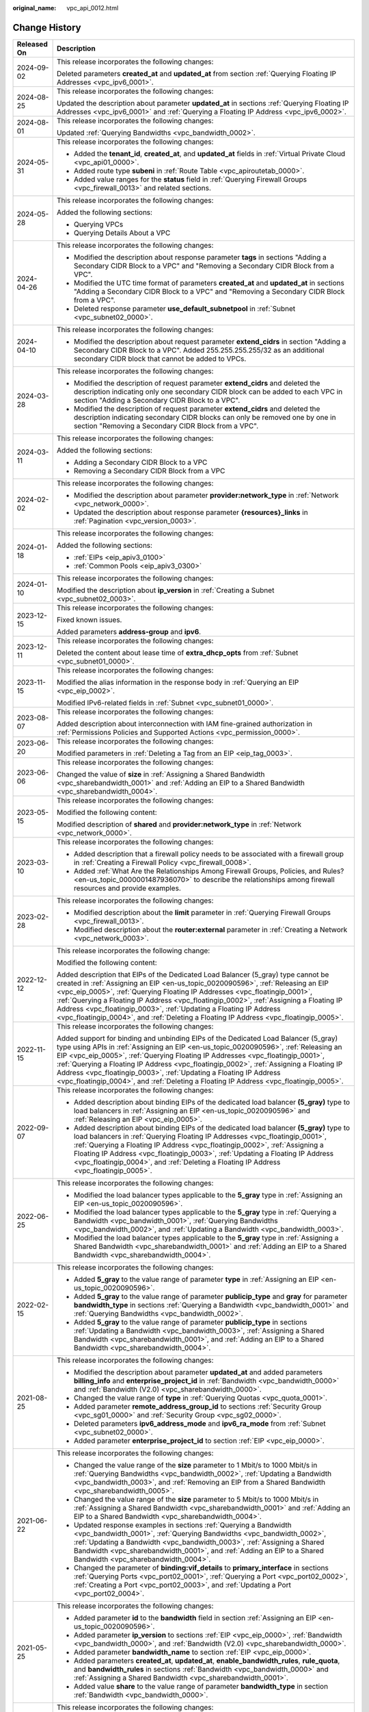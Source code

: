 :original_name: vpc_api_0012.html

.. _vpc_api_0012:

Change History
==============

+-----------------------------------+-------------------------------------------------------------------------------------------------------------------------------------------------------------------------------------------------------------------------------------------------------------------------------------------------------------------------------------------------------------------------------------------------------------------------------------------------------------------------------------------------------------------------+
| Released On                       | Description                                                                                                                                                                                                                                                                                                                                                                                                                                                                                                             |
+===================================+=========================================================================================================================================================================================================================================================================================================================================================================================================================================================================================================================+
| 2024-09-02                        | This release incorporates the following changes:                                                                                                                                                                                                                                                                                                                                                                                                                                                                        |
|                                   |                                                                                                                                                                                                                                                                                                                                                                                                                                                                                                                         |
|                                   | Deleted parameters **created_at** and **updated_at** from section :ref:`Querying Floating IP Addresses <vpc_ipv6_0001>`.                                                                                                                                                                                                                                                                                                                                                                                                |
+-----------------------------------+-------------------------------------------------------------------------------------------------------------------------------------------------------------------------------------------------------------------------------------------------------------------------------------------------------------------------------------------------------------------------------------------------------------------------------------------------------------------------------------------------------------------------+
| 2024-08-25                        | This release incorporates the following changes:                                                                                                                                                                                                                                                                                                                                                                                                                                                                        |
|                                   |                                                                                                                                                                                                                                                                                                                                                                                                                                                                                                                         |
|                                   | Updated the description about parameter **updated_at** in sections :ref:`Querying Floating IP Addresses <vpc_ipv6_0001>` and :ref:`Querying a Floating IP Address <vpc_ipv6_0002>`.                                                                                                                                                                                                                                                                                                                                     |
+-----------------------------------+-------------------------------------------------------------------------------------------------------------------------------------------------------------------------------------------------------------------------------------------------------------------------------------------------------------------------------------------------------------------------------------------------------------------------------------------------------------------------------------------------------------------------+
| 2024-08-01                        | This release incorporates the following changes:                                                                                                                                                                                                                                                                                                                                                                                                                                                                        |
|                                   |                                                                                                                                                                                                                                                                                                                                                                                                                                                                                                                         |
|                                   | Updated :ref:`Querying Bandwidths <vpc_bandwidth_0002>`.                                                                                                                                                                                                                                                                                                                                                                                                                                                                |
+-----------------------------------+-------------------------------------------------------------------------------------------------------------------------------------------------------------------------------------------------------------------------------------------------------------------------------------------------------------------------------------------------------------------------------------------------------------------------------------------------------------------------------------------------------------------------+
| 2024-05-31                        | This release incorporates the following changes:                                                                                                                                                                                                                                                                                                                                                                                                                                                                        |
|                                   |                                                                                                                                                                                                                                                                                                                                                                                                                                                                                                                         |
|                                   | -  Added the **tenant_id**, **created_at**, and **updated_at** fields in :ref:`Virtual Private Cloud <vpc_api01_0000>`.                                                                                                                                                                                                                                                                                                                                                                                                 |
|                                   | -  Added route type **subeni** in :ref:`Route Table <vpc_apiroutetab_0000>`.                                                                                                                                                                                                                                                                                                                                                                                                                                            |
|                                   | -  Added value ranges for the **status** field in :ref:`Querying Firewall Groups <vpc_firewall_0013>` and related sections.                                                                                                                                                                                                                                                                                                                                                                                             |
+-----------------------------------+-------------------------------------------------------------------------------------------------------------------------------------------------------------------------------------------------------------------------------------------------------------------------------------------------------------------------------------------------------------------------------------------------------------------------------------------------------------------------------------------------------------------------+
| 2024-05-28                        | This release incorporates the following changes:                                                                                                                                                                                                                                                                                                                                                                                                                                                                        |
|                                   |                                                                                                                                                                                                                                                                                                                                                                                                                                                                                                                         |
|                                   | Added the following sections:                                                                                                                                                                                                                                                                                                                                                                                                                                                                                           |
|                                   |                                                                                                                                                                                                                                                                                                                                                                                                                                                                                                                         |
|                                   | -  Querying VPCs                                                                                                                                                                                                                                                                                                                                                                                                                                                                                                        |
|                                   | -  Querying Details About a VPC                                                                                                                                                                                                                                                                                                                                                                                                                                                                                         |
+-----------------------------------+-------------------------------------------------------------------------------------------------------------------------------------------------------------------------------------------------------------------------------------------------------------------------------------------------------------------------------------------------------------------------------------------------------------------------------------------------------------------------------------------------------------------------+
| 2024-04-26                        | This release incorporates the following changes:                                                                                                                                                                                                                                                                                                                                                                                                                                                                        |
|                                   |                                                                                                                                                                                                                                                                                                                                                                                                                                                                                                                         |
|                                   | -  Modified the description about response parameter **tags** in sections "Adding a Secondary CIDR Block to a VPC" and "Removing a Secondary CIDR Block from a VPC".                                                                                                                                                                                                                                                                                                                                                    |
|                                   | -  Modified the UTC time format of parameters **created_at** and **updated_at** in sections "Adding a Secondary CIDR Block to a VPC" and "Removing a Secondary CIDR Block from a VPC".                                                                                                                                                                                                                                                                                                                                  |
|                                   | -  Deleted response parameter **use_default_subnetpool** in :ref:`Subnet <vpc_subnet02_0000>`.                                                                                                                                                                                                                                                                                                                                                                                                                          |
+-----------------------------------+-------------------------------------------------------------------------------------------------------------------------------------------------------------------------------------------------------------------------------------------------------------------------------------------------------------------------------------------------------------------------------------------------------------------------------------------------------------------------------------------------------------------------+
| 2024-04-10                        | This release incorporates the following changes:                                                                                                                                                                                                                                                                                                                                                                                                                                                                        |
|                                   |                                                                                                                                                                                                                                                                                                                                                                                                                                                                                                                         |
|                                   | -  Modified the description about request parameter **extend_cidrs** in section "Adding a Secondary CIDR Block to a VPC". Added 255.255.255.255/32 as an additional secondary CIDR block that cannot be added to VPCs.                                                                                                                                                                                                                                                                                                  |
+-----------------------------------+-------------------------------------------------------------------------------------------------------------------------------------------------------------------------------------------------------------------------------------------------------------------------------------------------------------------------------------------------------------------------------------------------------------------------------------------------------------------------------------------------------------------------+
| 2024-03-28                        | This release incorporates the following changes:                                                                                                                                                                                                                                                                                                                                                                                                                                                                        |
|                                   |                                                                                                                                                                                                                                                                                                                                                                                                                                                                                                                         |
|                                   | -  Modified the description of request parameter **extend_cidrs** and deleted the description indicating only one secondary CIDR block can be added to each VPC in section "Adding a Secondary CIDR Block to a VPC".                                                                                                                                                                                                                                                                                                    |
|                                   | -  Modified the description of request parameter **extend_cidrs** and deleted the description indicating secondary CIDR blocks can only be removed one by one in section "Removing a Secondary CIDR Block from a VPC".                                                                                                                                                                                                                                                                                                  |
+-----------------------------------+-------------------------------------------------------------------------------------------------------------------------------------------------------------------------------------------------------------------------------------------------------------------------------------------------------------------------------------------------------------------------------------------------------------------------------------------------------------------------------------------------------------------------+
| 2024-03-11                        | This release incorporates the following changes:                                                                                                                                                                                                                                                                                                                                                                                                                                                                        |
|                                   |                                                                                                                                                                                                                                                                                                                                                                                                                                                                                                                         |
|                                   | Added the following sections:                                                                                                                                                                                                                                                                                                                                                                                                                                                                                           |
|                                   |                                                                                                                                                                                                                                                                                                                                                                                                                                                                                                                         |
|                                   | -  Adding a Secondary CIDR Block to a VPC                                                                                                                                                                                                                                                                                                                                                                                                                                                                               |
|                                   | -  Removing a Secondary CIDR Block from a VPC                                                                                                                                                                                                                                                                                                                                                                                                                                                                           |
+-----------------------------------+-------------------------------------------------------------------------------------------------------------------------------------------------------------------------------------------------------------------------------------------------------------------------------------------------------------------------------------------------------------------------------------------------------------------------------------------------------------------------------------------------------------------------+
| 2024-02-02                        | This release incorporates the following changes:                                                                                                                                                                                                                                                                                                                                                                                                                                                                        |
|                                   |                                                                                                                                                                                                                                                                                                                                                                                                                                                                                                                         |
|                                   | -  Modified the description about parameter **provider:network_type** in :ref:`Network <vpc_network_0000>`.                                                                                                                                                                                                                                                                                                                                                                                                             |
|                                   | -  Updated the description about response parameter **{resources}_links** in :ref:`Pagination <vpc_version_0003>`.                                                                                                                                                                                                                                                                                                                                                                                                      |
+-----------------------------------+-------------------------------------------------------------------------------------------------------------------------------------------------------------------------------------------------------------------------------------------------------------------------------------------------------------------------------------------------------------------------------------------------------------------------------------------------------------------------------------------------------------------------+
| 2024-01-18                        | This release incorporates the following changes:                                                                                                                                                                                                                                                                                                                                                                                                                                                                        |
|                                   |                                                                                                                                                                                                                                                                                                                                                                                                                                                                                                                         |
|                                   | Added the following sections:                                                                                                                                                                                                                                                                                                                                                                                                                                                                                           |
|                                   |                                                                                                                                                                                                                                                                                                                                                                                                                                                                                                                         |
|                                   | -  :ref:`EIPs <eip_apiv3_0100>`                                                                                                                                                                                                                                                                                                                                                                                                                                                                                         |
|                                   | -  :ref:`Common Pools <eip_apiv3_0300>`                                                                                                                                                                                                                                                                                                                                                                                                                                                                                 |
+-----------------------------------+-------------------------------------------------------------------------------------------------------------------------------------------------------------------------------------------------------------------------------------------------------------------------------------------------------------------------------------------------------------------------------------------------------------------------------------------------------------------------------------------------------------------------+
| 2024-01-10                        | This release incorporates the following changes:                                                                                                                                                                                                                                                                                                                                                                                                                                                                        |
|                                   |                                                                                                                                                                                                                                                                                                                                                                                                                                                                                                                         |
|                                   | Modified the description about **ip_version** in :ref:`Creating a Subnet <vpc_subnet02_0003>`.                                                                                                                                                                                                                                                                                                                                                                                                                          |
+-----------------------------------+-------------------------------------------------------------------------------------------------------------------------------------------------------------------------------------------------------------------------------------------------------------------------------------------------------------------------------------------------------------------------------------------------------------------------------------------------------------------------------------------------------------------------+
| 2023-12-15                        | This release incorporates the following changes:                                                                                                                                                                                                                                                                                                                                                                                                                                                                        |
|                                   |                                                                                                                                                                                                                                                                                                                                                                                                                                                                                                                         |
|                                   | Fixed known issues.                                                                                                                                                                                                                                                                                                                                                                                                                                                                                                     |
|                                   |                                                                                                                                                                                                                                                                                                                                                                                                                                                                                                                         |
|                                   | Added parameters **address-group** and **ipv6**.                                                                                                                                                                                                                                                                                                                                                                                                                                                                        |
+-----------------------------------+-------------------------------------------------------------------------------------------------------------------------------------------------------------------------------------------------------------------------------------------------------------------------------------------------------------------------------------------------------------------------------------------------------------------------------------------------------------------------------------------------------------------------+
| 2023-12-11                        | This release incorporates the following changes:                                                                                                                                                                                                                                                                                                                                                                                                                                                                        |
|                                   |                                                                                                                                                                                                                                                                                                                                                                                                                                                                                                                         |
|                                   | Deleted the content about lease time of **extra_dhcp_opts** from :ref:`Subnet <vpc_subnet01_0000>`.                                                                                                                                                                                                                                                                                                                                                                                                                     |
+-----------------------------------+-------------------------------------------------------------------------------------------------------------------------------------------------------------------------------------------------------------------------------------------------------------------------------------------------------------------------------------------------------------------------------------------------------------------------------------------------------------------------------------------------------------------------+
| 2023-11-15                        | This release incorporates the following changes:                                                                                                                                                                                                                                                                                                                                                                                                                                                                        |
|                                   |                                                                                                                                                                                                                                                                                                                                                                                                                                                                                                                         |
|                                   | Modified the alias information in the response body in :ref:`Querying an EIP <vpc_eip_0002>`.                                                                                                                                                                                                                                                                                                                                                                                                                           |
|                                   |                                                                                                                                                                                                                                                                                                                                                                                                                                                                                                                         |
|                                   | Modified IPv6-related fields in :ref:`Subnet <vpc_subnet01_0000>`.                                                                                                                                                                                                                                                                                                                                                                                                                                                      |
+-----------------------------------+-------------------------------------------------------------------------------------------------------------------------------------------------------------------------------------------------------------------------------------------------------------------------------------------------------------------------------------------------------------------------------------------------------------------------------------------------------------------------------------------------------------------------+
| 2023-08-07                        | This release incorporates the following changes:                                                                                                                                                                                                                                                                                                                                                                                                                                                                        |
|                                   |                                                                                                                                                                                                                                                                                                                                                                                                                                                                                                                         |
|                                   | Added description about interconnection with IAM fine-grained authorization in :ref:`Permissions Policies and Supported Actions <vpc_permission_0000>`.                                                                                                                                                                                                                                                                                                                                                                 |
+-----------------------------------+-------------------------------------------------------------------------------------------------------------------------------------------------------------------------------------------------------------------------------------------------------------------------------------------------------------------------------------------------------------------------------------------------------------------------------------------------------------------------------------------------------------------------+
| 2023-06-20                        | This release incorporates the following changes:                                                                                                                                                                                                                                                                                                                                                                                                                                                                        |
|                                   |                                                                                                                                                                                                                                                                                                                                                                                                                                                                                                                         |
|                                   | Modified parameters in :ref:`Deleting a Tag from an EIP <eip_tag_0003>`.                                                                                                                                                                                                                                                                                                                                                                                                                                                |
+-----------------------------------+-------------------------------------------------------------------------------------------------------------------------------------------------------------------------------------------------------------------------------------------------------------------------------------------------------------------------------------------------------------------------------------------------------------------------------------------------------------------------------------------------------------------------+
| 2023-06-06                        | This release incorporates the following changes:                                                                                                                                                                                                                                                                                                                                                                                                                                                                        |
|                                   |                                                                                                                                                                                                                                                                                                                                                                                                                                                                                                                         |
|                                   | Changed the value of **size** in :ref:`Assigning a Shared Bandwidth <vpc_sharebandwidth_0001>` and :ref:`Adding an EIP to a Shared Bandwidth <vpc_sharebandwidth_0004>`.                                                                                                                                                                                                                                                                                                                                                |
+-----------------------------------+-------------------------------------------------------------------------------------------------------------------------------------------------------------------------------------------------------------------------------------------------------------------------------------------------------------------------------------------------------------------------------------------------------------------------------------------------------------------------------------------------------------------------+
| 2023-05-15                        | This release incorporates the following changes:                                                                                                                                                                                                                                                                                                                                                                                                                                                                        |
|                                   |                                                                                                                                                                                                                                                                                                                                                                                                                                                                                                                         |
|                                   | Modified the following content:                                                                                                                                                                                                                                                                                                                                                                                                                                                                                         |
|                                   |                                                                                                                                                                                                                                                                                                                                                                                                                                                                                                                         |
|                                   | Modified description of **shared** and **provider:network_type** in :ref:`Network <vpc_network_0000>`.                                                                                                                                                                                                                                                                                                                                                                                                                  |
+-----------------------------------+-------------------------------------------------------------------------------------------------------------------------------------------------------------------------------------------------------------------------------------------------------------------------------------------------------------------------------------------------------------------------------------------------------------------------------------------------------------------------------------------------------------------------+
| 2023-03-10                        | This release incorporates the following changes:                                                                                                                                                                                                                                                                                                                                                                                                                                                                        |
|                                   |                                                                                                                                                                                                                                                                                                                                                                                                                                                                                                                         |
|                                   | -  Added description that a firewall policy needs to be associated with a firewall group in :ref:`Creating a Firewall Policy <vpc_firewall_0008>`.                                                                                                                                                                                                                                                                                                                                                                      |
|                                   | -  Added :ref:`What Are the Relationships Among Firewall Groups, Policies, and Rules? <en-us_topic_0000001487936070>` to describe the relationships among firewall resources and provide examples.                                                                                                                                                                                                                                                                                                                      |
+-----------------------------------+-------------------------------------------------------------------------------------------------------------------------------------------------------------------------------------------------------------------------------------------------------------------------------------------------------------------------------------------------------------------------------------------------------------------------------------------------------------------------------------------------------------------------+
| 2023-02-28                        | This release incorporates the following changes:                                                                                                                                                                                                                                                                                                                                                                                                                                                                        |
|                                   |                                                                                                                                                                                                                                                                                                                                                                                                                                                                                                                         |
|                                   | -  Modified description about the **limit** parameter in :ref:`Querying Firewall Groups <vpc_firewall_0013>`.                                                                                                                                                                                                                                                                                                                                                                                                           |
|                                   | -  Modified description about the **router:external** parameter in :ref:`Creating a Network <vpc_network_0003>`.                                                                                                                                                                                                                                                                                                                                                                                                        |
+-----------------------------------+-------------------------------------------------------------------------------------------------------------------------------------------------------------------------------------------------------------------------------------------------------------------------------------------------------------------------------------------------------------------------------------------------------------------------------------------------------------------------------------------------------------------------+
| 2022-12-12                        | This release incorporates the following change:                                                                                                                                                                                                                                                                                                                                                                                                                                                                         |
|                                   |                                                                                                                                                                                                                                                                                                                                                                                                                                                                                                                         |
|                                   | Modified the following content:                                                                                                                                                                                                                                                                                                                                                                                                                                                                                         |
|                                   |                                                                                                                                                                                                                                                                                                                                                                                                                                                                                                                         |
|                                   | Added description that EIPs of the Dedicated Load Balancer (5_gray) type cannot be created in :ref:`Assigning an EIP <en-us_topic_0020090596>`, :ref:`Releasing an EIP <vpc_eip_0005>`, :ref:`Querying Floating IP Addresses <vpc_floatingip_0001>`, :ref:`Querying a Floating IP Address <vpc_floatingip_0002>`, :ref:`Assigning a Floating IP Address <vpc_floatingip_0003>`, :ref:`Updating a Floating IP Address <vpc_floatingip_0004>`, and :ref:`Deleting a Floating IP Address <vpc_floatingip_0005>`.           |
+-----------------------------------+-------------------------------------------------------------------------------------------------------------------------------------------------------------------------------------------------------------------------------------------------------------------------------------------------------------------------------------------------------------------------------------------------------------------------------------------------------------------------------------------------------------------------+
| 2022-11-15                        | This release incorporates the following changes:                                                                                                                                                                                                                                                                                                                                                                                                                                                                        |
|                                   |                                                                                                                                                                                                                                                                                                                                                                                                                                                                                                                         |
|                                   | Added support for binding and unbinding EIPs of the Dedicated Load Balancer (5_gray) type using APIs in :ref:`Assigning an EIP <en-us_topic_0020090596>`, :ref:`Releasing an EIP <vpc_eip_0005>`, :ref:`Querying Floating IP Addresses <vpc_floatingip_0001>`, :ref:`Querying a Floating IP Address <vpc_floatingip_0002>`, :ref:`Assigning a Floating IP Address <vpc_floatingip_0003>`, :ref:`Updating a Floating IP Address <vpc_floatingip_0004>`, and :ref:`Deleting a Floating IP Address <vpc_floatingip_0005>`. |
+-----------------------------------+-------------------------------------------------------------------------------------------------------------------------------------------------------------------------------------------------------------------------------------------------------------------------------------------------------------------------------------------------------------------------------------------------------------------------------------------------------------------------------------------------------------------------+
| 2022-09-07                        | This release incorporates the following changes:                                                                                                                                                                                                                                                                                                                                                                                                                                                                        |
|                                   |                                                                                                                                                                                                                                                                                                                                                                                                                                                                                                                         |
|                                   | -  Added description about binding EIPs of the dedicated load balancer **(5_gray)** type to load balancers in :ref:`Assigning an EIP <en-us_topic_0020090596>` and :ref:`Releasing an EIP <vpc_eip_0005>`.                                                                                                                                                                                                                                                                                                              |
|                                   | -  Added description about binding EIPs of the dedicated load balancer **(5_gray)** type to load balancers in :ref:`Querying Floating IP Addresses <vpc_floatingip_0001>`, :ref:`Querying a Floating IP Address <vpc_floatingip_0002>`, :ref:`Assigning a Floating IP Address <vpc_floatingip_0003>`, :ref:`Updating a Floating IP Address <vpc_floatingip_0004>`, and :ref:`Deleting a Floating IP Address <vpc_floatingip_0005>`.                                                                                     |
+-----------------------------------+-------------------------------------------------------------------------------------------------------------------------------------------------------------------------------------------------------------------------------------------------------------------------------------------------------------------------------------------------------------------------------------------------------------------------------------------------------------------------------------------------------------------------+
| 2022-06-25                        | This release incorporates the following changes:                                                                                                                                                                                                                                                                                                                                                                                                                                                                        |
|                                   |                                                                                                                                                                                                                                                                                                                                                                                                                                                                                                                         |
|                                   | -  Modified the load balancer types applicable to the **5_gray** type in :ref:`Assigning an EIP <en-us_topic_0020090596>`.                                                                                                                                                                                                                                                                                                                                                                                              |
|                                   | -  Modified the load balancer types applicable to the **5_gray** type in :ref:`Querying a Bandwidth <vpc_bandwidth_0001>`, :ref:`Querying Bandwidths <vpc_bandwidth_0002>`, and :ref:`Updating a Bandwidth <vpc_bandwidth_0003>`.                                                                                                                                                                                                                                                                                       |
|                                   | -  Modified the load balancer types applicable to the **5_gray** type in :ref:`Assigning a Shared Bandwidth <vpc_sharebandwidth_0001>` and :ref:`Adding an EIP to a Shared Bandwidth <vpc_sharebandwidth_0004>`.                                                                                                                                                                                                                                                                                                        |
+-----------------------------------+-------------------------------------------------------------------------------------------------------------------------------------------------------------------------------------------------------------------------------------------------------------------------------------------------------------------------------------------------------------------------------------------------------------------------------------------------------------------------------------------------------------------------+
| 2022-02-15                        | This release incorporates the following changes:                                                                                                                                                                                                                                                                                                                                                                                                                                                                        |
|                                   |                                                                                                                                                                                                                                                                                                                                                                                                                                                                                                                         |
|                                   | -  Added **5_gray** to the value range of parameter **type** in :ref:`Assigning an EIP <en-us_topic_0020090596>`.                                                                                                                                                                                                                                                                                                                                                                                                       |
|                                   | -  Added **5_gray** to the value range of parameter **publicip_type** and **gray** for parameter **bandwidth_type** in sections :ref:`Querying a Bandwidth <vpc_bandwidth_0001>` and :ref:`Querying Bandwidths <vpc_bandwidth_0002>`.                                                                                                                                                                                                                                                                                   |
|                                   | -  Added **5_gray** to the value range of parameter **publicip_type** in sections :ref:`Updating a Bandwidth <vpc_bandwidth_0003>`, :ref:`Assigning a Shared Bandwidth <vpc_sharebandwidth_0001>`, and :ref:`Adding an EIP to a Shared Bandwidth <vpc_sharebandwidth_0004>`.                                                                                                                                                                                                                                            |
+-----------------------------------+-------------------------------------------------------------------------------------------------------------------------------------------------------------------------------------------------------------------------------------------------------------------------------------------------------------------------------------------------------------------------------------------------------------------------------------------------------------------------------------------------------------------------+
| 2021-08-25                        | This release incorporates the following changes:                                                                                                                                                                                                                                                                                                                                                                                                                                                                        |
|                                   |                                                                                                                                                                                                                                                                                                                                                                                                                                                                                                                         |
|                                   | -  Modified the description about parameter **updated_at** and added parameters **billing_info** and **enterprise_project_id** in :ref:`Bandwidth <vpc_bandwidth_0000>` and :ref:`Bandwidth (V2.0) <vpc_sharebandwidth_0000>`.                                                                                                                                                                                                                                                                                          |
|                                   | -  Changed the value range of **type** in :ref:`Querying Quotas <vpc_quota_0001>`.                                                                                                                                                                                                                                                                                                                                                                                                                                      |
|                                   | -  Added parameter **remote_address_group_id** to sections :ref:`Security Group <vpc_sg01_0000>` and :ref:`Security Group <vpc_sg02_0000>`.                                                                                                                                                                                                                                                                                                                                                                             |
|                                   | -  Deleted parameters **ipv6_address_mode** and **ipv6_ra_mode** from :ref:`Subnet <vpc_subnet02_0000>`.                                                                                                                                                                                                                                                                                                                                                                                                                |
|                                   | -  Added parameter **enterprise_project_id** to section :ref:`EIP <vpc_eip_0000>`.                                                                                                                                                                                                                                                                                                                                                                                                                                      |
+-----------------------------------+-------------------------------------------------------------------------------------------------------------------------------------------------------------------------------------------------------------------------------------------------------------------------------------------------------------------------------------------------------------------------------------------------------------------------------------------------------------------------------------------------------------------------+
| 2021-06-22                        | This release incorporates the following changes:                                                                                                                                                                                                                                                                                                                                                                                                                                                                        |
|                                   |                                                                                                                                                                                                                                                                                                                                                                                                                                                                                                                         |
|                                   | -  Changed the value range of the **size** parameter to 1 Mbit/s to 1000 Mbit/s in :ref:`Querying Bandwidths <vpc_bandwidth_0002>`, :ref:`Updating a Bandwidth <vpc_bandwidth_0003>`, and :ref:`Removing an EIP from a Shared Bandwidth <vpc_sharebandwidth_0005>`.                                                                                                                                                                                                                                                     |
|                                   | -  Changed the value range of the **size** parameter to 5 Mbit/s to 1000 Mbit/s in :ref:`Assigning a Shared Bandwidth <vpc_sharebandwidth_0001>` and :ref:`Adding an EIP to a Shared Bandwidth <vpc_sharebandwidth_0004>`.                                                                                                                                                                                                                                                                                              |
|                                   | -  Updated response examples in sections :ref:`Querying a Bandwidth <vpc_bandwidth_0001>`, :ref:`Querying Bandwidths <vpc_bandwidth_0002>`, :ref:`Updating a Bandwidth <vpc_bandwidth_0003>`, :ref:`Assigning a Shared Bandwidth <vpc_sharebandwidth_0001>`, and :ref:`Adding an EIP to a Shared Bandwidth <vpc_sharebandwidth_0004>`.                                                                                                                                                                                  |
|                                   | -  Changed the parameter of **binding:vif_details** to **primary_interface** in sections :ref:`Querying Ports <vpc_port02_0001>`, :ref:`Querying a Port <vpc_port02_0002>`, :ref:`Creating a Port <vpc_port02_0003>`, and :ref:`Updating a Port <vpc_port02_0004>`.                                                                                                                                                                                                                                                     |
+-----------------------------------+-------------------------------------------------------------------------------------------------------------------------------------------------------------------------------------------------------------------------------------------------------------------------------------------------------------------------------------------------------------------------------------------------------------------------------------------------------------------------------------------------------------------------+
| 2021-05-25                        | This release incorporates the following changes:                                                                                                                                                                                                                                                                                                                                                                                                                                                                        |
|                                   |                                                                                                                                                                                                                                                                                                                                                                                                                                                                                                                         |
|                                   | -  Added parameter **id** to the **bandwidth** field in section :ref:`Assigning an EIP <en-us_topic_0020090596>`.                                                                                                                                                                                                                                                                                                                                                                                                       |
|                                   | -  Added parameter **ip_version** to sections :ref:`EIP <vpc_eip_0000>`, :ref:`Bandwidth <vpc_bandwidth_0000>`, and :ref:`Bandwidth (V2.0) <vpc_sharebandwidth_0000>`.                                                                                                                                                                                                                                                                                                                                                  |
|                                   | -  Added parameter **bandwidth_name** to section :ref:`EIP <vpc_eip_0000>`.                                                                                                                                                                                                                                                                                                                                                                                                                                             |
|                                   | -  Added parameters **created_at**, **updated_at**, **enable_bandwidth_rules**, **rule_quota**, and **bandwidth_rules** in sections :ref:`Bandwidth <vpc_bandwidth_0000>` and :ref:`Assigning a Shared Bandwidth <vpc_sharebandwidth_0001>`.                                                                                                                                                                                                                                                                            |
|                                   | -  Added value **share** to the value range of parameter **bandwidth_type** in section :ref:`Bandwidth <vpc_bandwidth_0000>`.                                                                                                                                                                                                                                                                                                                                                                                           |
+-----------------------------------+-------------------------------------------------------------------------------------------------------------------------------------------------------------------------------------------------------------------------------------------------------------------------------------------------------------------------------------------------------------------------------------------------------------------------------------------------------------------------------------------------------------------------+
| 2021-05-10                        | This release incorporates the following changes:                                                                                                                                                                                                                                                                                                                                                                                                                                                                        |
|                                   |                                                                                                                                                                                                                                                                                                                                                                                                                                                                                                                         |
|                                   | -  Added description that the IP addresses reserved by the system cannot be obtained using APIs in :ref:`Querying Private IP Address Details <vpc_privateip_0002>`.                                                                                                                                                                                                                                                                                                                                                     |
|                                   | -  Moved :ref:`Error Codes <vpc_api_0003>` and :ref:`Status Codes <vpc_api_0002>` to :ref:`Appendix <vpc_api_0007>`.                                                                                                                                                                                                                                                                                                                                                                                                    |
|                                   | -  Added a value for the **type** parameter of the **publicip** field in section :ref:`EIP <vpc_eip_0000>` and :ref:`Bandwidth <vpc_bandwidth_0000>`.                                                                                                                                                                                                                                                                                                                                                                   |
|                                   | -  Added **WHOLE** to the value range of parameter **share_type** in section :ref:`Bandwidth <vpc_bandwidth_0000>`.                                                                                                                                                                                                                                                                                                                                                                                                     |
+-----------------------------------+-------------------------------------------------------------------------------------------------------------------------------------------------------------------------------------------------------------------------------------------------------------------------------------------------------------------------------------------------------------------------------------------------------------------------------------------------------------------------------------------------------------------------+
| 2020-12-16                        | This release incorporates the following changes:                                                                                                                                                                                                                                                                                                                                                                                                                                                                        |
|                                   |                                                                                                                                                                                                                                                                                                                                                                                                                                                                                                                         |
|                                   | -  Modified the value range of **cidr** in section :ref:`Virtual Private Cloud <vpc_api01_0000>`.                                                                                                                                                                                                                                                                                                                                                                                                                       |
|                                   | -  Changed the maximum number of tags in sections :ref:`Querying VPCs by Tag <vpc_tag_0005>` and :ref:`Querying Subnets by Tag <subnet_tag_0005>`.                                                                                                                                                                                                                                                                                                                                                                      |
|                                   | -  Added fields **port_security_enabled**, **dns_name**, and **dns_assignment** to section :ref:`Port <vpc_port02_0000>`.                                                                                                                                                                                                                                                                                                                                                                                               |
+-----------------------------------+-------------------------------------------------------------------------------------------------------------------------------------------------------------------------------------------------------------------------------------------------------------------------------------------------------------------------------------------------------------------------------------------------------------------------------------------------------------------------------------------------------------------------+
| 2020-06-30                        | This release incorporates the following changes:                                                                                                                                                                                                                                                                                                                                                                                                                                                                        |
|                                   |                                                                                                                                                                                                                                                                                                                                                                                                                                                                                                                         |
|                                   | -  Added the **routes** field in section :ref:`Updating a VPC <vpc_api01_0004>`.                                                                                                                                                                                                                                                                                                                                                                                                                                        |
|                                   | -  Added field **index_enabled** in section :ref:`VPC Flow Log <vpc_flow_0000>`.                                                                                                                                                                                                                                                                                                                                                                                                                                        |
|                                   | -  Modified URI parameters in sections :ref:`Querying Security Group Rule Details <vpc_sg01_0006>` and :ref:`Deleting a Security Group Rule <vpc_sg01_0008>`.                                                                                                                                                                                                                                                                                                                                                           |
|                                   | -  Modified description of the **tenant_id** field in section :ref:`Creating a VPC Peering Connection <vpc_peering_0003>`.                                                                                                                                                                                                                                                                                                                                                                                              |
|                                   | -  Modified the **network_ip_availability** parameter type in section :ref:`Querying IP Address Usage on a Specified Network <vpc_natworkip_0001>`.                                                                                                                                                                                                                                                                                                                                                                     |
|                                   | -  Modified the **networks** parameter type in section :ref:`Querying Networks <vpc_network_0001>`.                                                                                                                                                                                                                                                                                                                                                                                                                     |
|                                   | -  Added response parameter **project_id** in sections :ref:`Adding an Interface to a Router <vpc_router_0006>` and :ref:`Removing an Interface from a Router <vpc_router_0007>`.                                                                                                                                                                                                                                                                                                                                       |
|                                   | -  Added the **device_owner** field in section :ref:`Creating a Port <vpc_port02_0003>`.                                                                                                                                                                                                                                                                                                                                                                                                                                |
|                                   | -  Added information about whether the **allow_address_pair** and **extra_dhcp_opt** fields are mandatory in section :ref:`Updating a Port <vpc_port02_0004>`.                                                                                                                                                                                                                                                                                                                                                          |
|                                   | -  Added or modified the **ports_links**, **binding:profile**, and **binding:vif_details** fields in section :ref:`Port <vpc_port02_0000>`.                                                                                                                                                                                                                                                                                                                                                                             |
|                                   | -  Added the **networks_links** field in section :ref:`Network <vpc_network_0000>`.                                                                                                                                                                                                                                                                                                                                                                                                                                     |
|                                   | -  Added the **subnets_links** field in section :ref:`Subnet <vpc_subnet02_0000>`.                                                                                                                                                                                                                                                                                                                                                                                                                                      |
|                                   | -  Added the **routers_links** field in section :ref:`Router <vpc_router_0000>`.                                                                                                                                                                                                                                                                                                                                                                                                                                        |
|                                   | -  Added or modified the **firewall_rules_links** and **firewall_policies** fields in section :ref:`Firewall <vpc_firewall_0000>`.                                                                                                                                                                                                                                                                                                                                                                                      |
|                                   | -  Modified the URI in sections :ref:`Querying a Security Group Rule <vpc_sg02_0007>` and :ref:`Deleting a Security Group Rule <vpc_sg02_0009>`.                                                                                                                                                                                                                                                                                                                                                                        |
|                                   | -  Added the **tenant_id** field in sections :ref:`Creating a Security Group <vpc_sg01_0001>` and :ref:`Querying Security Group Rule Details <vpc_sg01_0006>`.                                                                                                                                                                                                                                                                                                                                                          |
|                                   | -  Added the **peerings_link** object in section :ref:`Querying VPC Peering Connections <vpc_peering_0001>`.                                                                                                                                                                                                                                                                                                                                                                                                            |
|                                   | -  Added the **routes_link** object in section :ref:`Querying VPC Routes <vpc_route_0001>`.                                                                                                                                                                                                                                                                                                                                                                                                                             |
|                                   | -  Added the **fixed_ip** field in section :ref:`Creating a Port <vpc_port02_0003>`.                                                                                                                                                                                                                                                                                                                                                                                                                                    |
|                                   | -  Added the **firewall_policies_link** object in section :ref:`Querying Firewall Policies <vpc_firewall_0006>`.                                                                                                                                                                                                                                                                                                                                                                                                        |
|                                   | -  Added the **project_id** field in sections :ref:`Inserting a Firewall Rule <vpc_firewall_0011>` and :ref:`Removing a Firewall Rule <vpc_firewall_0012>`.                                                                                                                                                                                                                                                                                                                                                             |
|                                   | -  Added the **created_at** and **updated_at** fields in sections :ref:`Querying Firewall Groups <vpc_firewall_0013>`, :ref:`Querying a Firewall Group <vpc_firewall_0014>`, :ref:`Creating a Firewall Group <vpc_firewall_0015>`, and :ref:`Updating a Firewall Group <vpc_firewall_0016>`.                                                                                                                                                                                                                            |
|                                   | -  Added the **firewall_groups_link** object in section :ref:`Querying Firewall Groups <vpc_firewall_0013>`.                                                                                                                                                                                                                                                                                                                                                                                                            |
|                                   | -  Changed the position of the section :ref:`Permissions Policies and Supported Actions <vpc_permission_0000>` and adjusted the table.                                                                                                                                                                                                                                                                                                                                                                                  |
+-----------------------------------+-------------------------------------------------------------------------------------------------------------------------------------------------------------------------------------------------------------------------------------------------------------------------------------------------------------------------------------------------------------------------------------------------------------------------------------------------------------------------------------------------------------------------+
| 2020-04-13                        | This release incorporates the following changes:                                                                                                                                                                                                                                                                                                                                                                                                                                                                        |
|                                   |                                                                                                                                                                                                                                                                                                                                                                                                                                                                                                                         |
|                                   | -  Modified description of parameters in the **security_group_rule** field in section :ref:`Creating a Security Group Rule <vpc_sg01_0005>`.                                                                                                                                                                                                                                                                                                                                                                            |
|                                   | -  Added URI parameter description in :ref:`Port <vpc_port02_0000>`, :ref:`Network <vpc_network_0000>`, :ref:`Querying Subnets <vpc_subnet02_0001>`, :ref:`Querying Routers <vpc_router_0001>`, :ref:`Firewall <vpc_firewall_0000>`, and :ref:`Security Group <vpc_sg02_0000>`.                                                                                                                                                                                                                                         |
|                                   | -  Added description of discarding **vpc_id** in section :ref:`Creating a Security Group <vpc_sg01_0001>`.                                                                                                                                                                                                                                                                                                                                                                                                              |
+-----------------------------------+-------------------------------------------------------------------------------------------------------------------------------------------------------------------------------------------------------------------------------------------------------------------------------------------------------------------------------------------------------------------------------------------------------------------------------------------------------------------------------------------------------------------------+
| 2020-03-20                        | This release incorporates the following changes:                                                                                                                                                                                                                                                                                                                                                                                                                                                                        |
|                                   |                                                                                                                                                                                                                                                                                                                                                                                                                                                                                                                         |
|                                   | Added the value of **5_mailbgp** for parameters **type** and **publicip_type**                                                                                                                                                                                                                                                                                                                                                                                                                                          |
|                                   |                                                                                                                                                                                                                                                                                                                                                                                                                                                                                                                         |
|                                   | in sections :ref:`Assigning an EIP <en-us_topic_0020090596>`, :ref:`Bandwidth <vpc_bandwidth_0000>`, and :ref:`Bandwidth (V2.0) <vpc_sharebandwidth_0000>`.                                                                                                                                                                                                                                                                                                                                                             |
+-----------------------------------+-------------------------------------------------------------------------------------------------------------------------------------------------------------------------------------------------------------------------------------------------------------------------------------------------------------------------------------------------------------------------------------------------------------------------------------------------------------------------------------------------------------------------+
| 2020-02-25                        | This release incorporates the following changes:                                                                                                                                                                                                                                                                                                                                                                                                                                                                        |
|                                   |                                                                                                                                                                                                                                                                                                                                                                                                                                                                                                                         |
|                                   | -  Added section :ref:`Bandwidth (V2.0) <vpc_sharebandwidth_0000>`.                                                                                                                                                                                                                                                                                                                                                                                                                                                     |
|                                   | -  Added :ref:`Bandwidth (V2.0) <vpc_permission_0018>` in section :ref:`Permissions Policies and Supported Actions <vpc_permission_0000>`.                                                                                                                                                                                                                                                                                                                                                                              |
+-----------------------------------+-------------------------------------------------------------------------------------------------------------------------------------------------------------------------------------------------------------------------------------------------------------------------------------------------------------------------------------------------------------------------------------------------------------------------------------------------------------------------------------------------------------------------+
| 2019-09-10                        | This release incorporates the following changes:                                                                                                                                                                                                                                                                                                                                                                                                                                                                        |
|                                   |                                                                                                                                                                                                                                                                                                                                                                                                                                                                                                                         |
|                                   | -  Added APIs described in section :ref:`VPC Flow Log <vpc_flow_0000>` and VPC flow log error codes to section :ref:`Error Codes <vpc_api_0003>`.                                                                                                                                                                                                                                                                                                                                                                       |
|                                   | -  Modified the description of the **charge_mode** field and its value in the response example in :ref:`Bandwidth <vpc_bandwidth_0000>`.                                                                                                                                                                                                                                                                                                                                                                                |
+-----------------------------------+-------------------------------------------------------------------------------------------------------------------------------------------------------------------------------------------------------------------------------------------------------------------------------------------------------------------------------------------------------------------------------------------------------------------------------------------------------------------------------------------------------------------------+
| 2018-11-30                        | This release incorporates the following changes:                                                                                                                                                                                                                                                                                                                                                                                                                                                                        |
|                                   |                                                                                                                                                                                                                                                                                                                                                                                                                                                                                                                         |
|                                   | -  Added the **extra_dhcp_opts** field in sections :ref:`Creating a Subnet <vpc_subnet01_0001>`, :ref:`Querying Subnet Details <vpc_subnet01_0002>`, :ref:`Querying Subnets <vpc_subnet01_0003>`, and :ref:`Updating Subnet Information <vpc_subnet01_0004>`.                                                                                                                                                                                                                                                           |
+-----------------------------------+-------------------------------------------------------------------------------------------------------------------------------------------------------------------------------------------------------------------------------------------------------------------------------------------------------------------------------------------------------------------------------------------------------------------------------------------------------------------------------------------------------------------------+
| 2018-10-22                        | This release incorporates the following changes:                                                                                                                                                                                                                                                                                                                                                                                                                                                                        |
|                                   |                                                                                                                                                                                                                                                                                                                                                                                                                                                                                                                         |
|                                   | -  Added sections :ref:`APIs <vpc_api_0000>` and :ref:`Native OpenStack Neutron APIs (V2.0) <vpc_open_0000>` and categorized VPC APIs and native OpenStack APIs.                                                                                                                                                                                                                                                                                                                                                        |
|                                   | -  Deleted description about the **Reject** rule from section :ref:`Updating a Firewall Rule <vpc_firewall_0004>`.                                                                                                                                                                                                                                                                                                                                                                                                      |
|                                   | -  Added the **project_id**, **created_at**, and **updated_at** fields to and modified the example request and response in sections :ref:`Port <vpc_port02_0000>`, :ref:`Network <vpc_network_0000>`, :ref:`Subnet <vpc_subnet02_0000>`, :ref:`Router <vpc_router_0000>`, :ref:`Floating IP Address <vpc_floatingip_0000>`, :ref:`Firewall <vpc_firewall_0000>`, and :ref:`Security Group <vpc_sg02_0000>`.                                                                                                             |
|                                   | -  Modified the API format to ensure consistency.                                                                                                                                                                                                                                                                                                                                                                                                                                                                       |
|                                   | -  Modified description about the **tenant_id** and **project_id** fields to ensure consistency.                                                                                                                                                                                                                                                                                                                                                                                                                        |
|                                   | -  Added section :ref:`VPC Peering Connection <vpc_permission_0005>` under **API Permissions**.                                                                                                                                                                                                                                                                                                                                                                                                                         |
+-----------------------------------+-------------------------------------------------------------------------------------------------------------------------------------------------------------------------------------------------------------------------------------------------------------------------------------------------------------------------------------------------------------------------------------------------------------------------------------------------------------------------------------------------------------------------+
| 2018-10-12                        | This release incorporates the following changes:                                                                                                                                                                                                                                                                                                                                                                                                                                                                        |
|                                   |                                                                                                                                                                                                                                                                                                                                                                                                                                                                                                                         |
|                                   | -  Added section :ref:`Querying a Specified API Version <vpc_version_0002>`.                                                                                                                                                                                                                                                                                                                                                                                                                                            |
+-----------------------------------+-------------------------------------------------------------------------------------------------------------------------------------------------------------------------------------------------------------------------------------------------------------------------------------------------------------------------------------------------------------------------------------------------------------------------------------------------------------------------------------------------------------------------+
| 2018-09-04                        | This release incorporates the following changes:                                                                                                                                                                                                                                                                                                                                                                                                                                                                        |
|                                   |                                                                                                                                                                                                                                                                                                                                                                                                                                                                                                                         |
|                                   | -  Modified the response example in section :ref:`Associating Multiple NIC Ports to or Disassociating Them from a Security Group at a Time <vpc_sg01_0009>`.                                                                                                                                                                                                                                                                                                                                                            |
|                                   | -  Added error messages for associating multiple NIC ports to or disassociating them from a security group at a time in section :ref:`Error Codes <vpc_api_0003>`.                                                                                                                                                                                                                                                                                                                                                      |
+-----------------------------------+-------------------------------------------------------------------------------------------------------------------------------------------------------------------------------------------------------------------------------------------------------------------------------------------------------------------------------------------------------------------------------------------------------------------------------------------------------------------------------------------------------------------------+
| 2018-08-30                        | This release incorporates the following changes:                                                                                                                                                                                                                                                                                                                                                                                                                                                                        |
|                                   |                                                                                                                                                                                                                                                                                                                                                                                                                                                                                                                         |
|                                   | -  Added section :ref:`Associating Multiple NIC Ports to or Disassociating Them from a Security Group at a Time <vpc_sg01_0009>`.                                                                                                                                                                                                                                                                                                                                                                                       |
+-----------------------------------+-------------------------------------------------------------------------------------------------------------------------------------------------------------------------------------------------------------------------------------------------------------------------------------------------------------------------------------------------------------------------------------------------------------------------------------------------------------------------------------------------------------------------+
| 2018-07-30                        | This release incorporates the following changes:                                                                                                                                                                                                                                                                                                                                                                                                                                                                        |
|                                   |                                                                                                                                                                                                                                                                                                                                                                                                                                                                                                                         |
|                                   | -  Added section :ref:`Permissions Policies and Supported Actions <vpc_permission_0000>`.                                                                                                                                                                                                                                                                                                                                                                                                                               |
|                                   | -  Deleted sections related to VPNs. An independent VPN API reference will be provided.                                                                                                                                                                                                                                                                                                                                                                                                                                 |
+-----------------------------------+-------------------------------------------------------------------------------------------------------------------------------------------------------------------------------------------------------------------------------------------------------------------------------------------------------------------------------------------------------------------------------------------------------------------------------------------------------------------------------------------------------------------------+
| 2018-06-11                        | This release incorporates the following changes:                                                                                                                                                                                                                                                                                                                                                                                                                                                                        |
|                                   |                                                                                                                                                                                                                                                                                                                                                                                                                                                                                                                         |
|                                   | -  Modified VPC tagging description in section :ref:`Querying VPC Tags in a Specified Project <vpc_tag_0006>`.                                                                                                                                                                                                                                                                                                                                                                                                          |
|                                   | -  Modified subnet tagging description in section :ref:`Querying Subnet Tags in a Specified Project <subnet_tag_0006>`.                                                                                                                                                                                                                                                                                                                                                                                                 |
|                                   | -  Modified EIP tagging description in section :ref:`Querying EIP Tags in a Specified Project <eip_tag_0006>`.                                                                                                                                                                                                                                                                                                                                                                                                          |
+-----------------------------------+-------------------------------------------------------------------------------------------------------------------------------------------------------------------------------------------------------------------------------------------------------------------------------------------------------------------------------------------------------------------------------------------------------------------------------------------------------------------------------------------------------------------------+
| 2018-04-28                        | This release incorporates the following changes:                                                                                                                                                                                                                                                                                                                                                                                                                                                                        |
|                                   |                                                                                                                                                                                                                                                                                                                                                                                                                                                                                                                         |
|                                   | -  Opened APIs described in section :ref:`Floating IP Address (IPv6) <vpc_ipv6_0000>`.                                                                                                                                                                                                                                                                                                                                                                                                                                  |
+-----------------------------------+-------------------------------------------------------------------------------------------------------------------------------------------------------------------------------------------------------------------------------------------------------------------------------------------------------------------------------------------------------------------------------------------------------------------------------------------------------------------------------------------------------------------------+
| 2018-03-30                        | This release incorporates the following changes:                                                                                                                                                                                                                                                                                                                                                                                                                                                                        |
|                                   |                                                                                                                                                                                                                                                                                                                                                                                                                                                                                                                         |
|                                   | -  Added section :ref:`Querying API Versions <vpc_version_0001>`.                                                                                                                                                                                                                                                                                                                                                                                                                                                       |
|                                   | -  Modified the content in section :ref:`VPC Tag Management <vpc_tag_0000>`.                                                                                                                                                                                                                                                                                                                                                                                                                                            |
|                                   | -  Added section :ref:`Subnet Tag Management <subnet_tag_0000>`.                                                                                                                                                                                                                                                                                                                                                                                                                                                        |
|                                   | -  Added section :ref:`EIP Tag Management <eip_tag_0000>`.                                                                                                                                                                                                                                                                                                                                                                                                                                                              |
|                                   | -  Added metrics **Upstream Traffic** and **Downstream Traffic** in section :ref:`VPC Monitoring Metrics <vpc_api_0010>`.                                                                                                                                                                                                                                                                                                                                                                                               |
|                                   | -  Modified the content in section :ref:`API Usage Guidelines <en-us_topic_0050065465>`.                                                                                                                                                                                                                                                                                                                                                                                                                                |
+-----------------------------------+-------------------------------------------------------------------------------------------------------------------------------------------------------------------------------------------------------------------------------------------------------------------------------------------------------------------------------------------------------------------------------------------------------------------------------------------------------------------------------------------------------------------------+
| 2018-02-28                        | This release incorporates the following changes:                                                                                                                                                                                                                                                                                                                                                                                                                                                                        |
|                                   |                                                                                                                                                                                                                                                                                                                                                                                                                                                                                                                         |
|                                   | -  Modified the URI and description in the API format in section :ref:`Querying VPC Peering Connections <vpc_peering_0001>`.                                                                                                                                                                                                                                                                                                                                                                                            |
|                                   | -  Modified the URI and description in the API format in section :ref:`Querying VPC Routes <vpc_route_0001>`.                                                                                                                                                                                                                                                                                                                                                                                                           |
|                                   | -  Modified the response parameters and parameter examples in section :ref:`Accepting a VPC Peering Connection <vpc_peering_0004>`.                                                                                                                                                                                                                                                                                                                                                                                     |
|                                   | -  Modified the response parameters and parameter examples in section :ref:`Refusing a VPC Peering Connection <vpc_peering_0005>`.                                                                                                                                                                                                                                                                                                                                                                                      |
|                                   | -  Provided the address for downloading the sample code in section **Sample Code**.                                                                                                                                                                                                                                                                                                                                                                                                                                     |
+-----------------------------------+-------------------------------------------------------------------------------------------------------------------------------------------------------------------------------------------------------------------------------------------------------------------------------------------------------------------------------------------------------------------------------------------------------------------------------------------------------------------------------------------------------------------------+
| 2018-02-14                        | This release incorporates the following changes:                                                                                                                                                                                                                                                                                                                                                                                                                                                                        |
|                                   |                                                                                                                                                                                                                                                                                                                                                                                                                                                                                                                         |
|                                   | -  Modified the title of section **VPN (Native OpenStack API)**.                                                                                                                                                                                                                                                                                                                                                                                                                                                        |
|                                   | -  Linked the error codes in subsections of **VPN (Native OpenStack API)** to **Error Codes**.                                                                                                                                                                                                                                                                                                                                                                                                                          |
|                                   | -  Linked the error codes in subsection :ref:`Subnet Pool <vpc_subnetpools_0000>` to :ref:`Status Codes <vpc_api_0002>`.                                                                                                                                                                                                                                                                                                                                                                                                |
|                                   | -  Linked the error codes in the tag management sections.                                                                                                                                                                                                                                                                                                                                                                                                                                                               |
|                                   | -  Adjusted the sequence of subsections under :ref:`Subnet Pool <vpc_subnetpools_0000>`.                                                                                                                                                                                                                                                                                                                                                                                                                                |
|                                   | -  Modified the description of parameters **share_type** and **charge_mode** in the **bandwidth** field in section :ref:`Assigning an EIP <en-us_topic_0020090596>`.                                                                                                                                                                                                                                                                                                                                                    |
|                                   | -  Added the example request in section **Creating a VPN Service**.                                                                                                                                                                                                                                                                                                                                                                                                                                                     |
|                                   | -  Added the example request and example response in section **Querying VPN Endpoint Groups**.                                                                                                                                                                                                                                                                                                                                                                                                                          |
|                                   | -  Added the example request in section **Querying Details About a VPN Service**.                                                                                                                                                                                                                                                                                                                                                                                                                                       |
|                                   | -  Modified the example response in section **Deleting an IKE Policy**.                                                                                                                                                                                                                                                                                                                                                                                                                                                 |
|                                   | -  Added the example request in section **Deleting a VPN Service**.                                                                                                                                                                                                                                                                                                                                                                                                                                                     |
|                                   | -  Added the example request in section **Querying Details About an IKE Policy**.                                                                                                                                                                                                                                                                                                                                                                                                                                       |
|                                   | -  Added the example response in section **Querying Details About a VPN Endpoint Group**.                                                                                                                                                                                                                                                                                                                                                                                                                               |
|                                   | -  Added the example response in section **Querying Details About a VPN Service**.                                                                                                                                                                                                                                                                                                                                                                                                                                      |
|                                   | -  Added the example response in section **Updating an IPsec Policy**.                                                                                                                                                                                                                                                                                                                                                                                                                                                  |
|                                   | -  Added the example response in section **Updating a VPN Service**.                                                                                                                                                                                                                                                                                                                                                                                                                                                    |
|                                   | -  Modified the example request and example response in section **Updating an IPsec VPN Connection**.                                                                                                                                                                                                                                                                                                                                                                                                                   |
+-----------------------------------+-------------------------------------------------------------------------------------------------------------------------------------------------------------------------------------------------------------------------------------------------------------------------------------------------------------------------------------------------------------------------------------------------------------------------------------------------------------------------------------------------------------------------+
| 2018-01-30                        | This release incorporates the following changes:                                                                                                                                                                                                                                                                                                                                                                                                                                                                        |
|                                   |                                                                                                                                                                                                                                                                                                                                                                                                                                                                                                                         |
|                                   | -  Deleted the section **Port**.                                                                                                                                                                                                                                                                                                                                                                                                                                                                                        |
|                                   | -  Added section **VPN (Native OpenStack API)**.                                                                                                                                                                                                                                                                                                                                                                                                                                                                        |
|                                   | -  Added section **Subnet Pool (Native OpenStack API)**.                                                                                                                                                                                                                                                                                                                                                                                                                                                                |
|                                   | -  Added parameters **dns_name** and **dns_domain** in the floating IP address object table in section **Floating IP Address (Native OpenStack API)**.                                                                                                                                                                                                                                                                                                                                                                  |
|                                   | -  Added parameters **dns_name** and **dns_assignment** in the **port object** table in section **Port (Native OpenStack API)** > **Overview**.                                                                                                                                                                                                                                                                                                                                                                         |
|                                   | -  Added the parameter **dns_domain** in the **network object** table in section **Network (Native OpenStack API)** > **Overview**.                                                                                                                                                                                                                                                                                                                                                                                     |
+-----------------------------------+-------------------------------------------------------------------------------------------------------------------------------------------------------------------------------------------------------------------------------------------------------------------------------------------------------------------------------------------------------------------------------------------------------------------------------------------------------------------------------------------------------------------------+
| 2017-11-30                        | This release incorporates the following changes:                                                                                                                                                                                                                                                                                                                                                                                                                                                                        |
|                                   |                                                                                                                                                                                                                                                                                                                                                                                                                                                                                                                         |
|                                   | -  Added parameter **port_security_enable** in section **Creating a Subnet**.                                                                                                                                                                                                                                                                                                                                                                                                                                           |
|                                   | -  Modified the **port_id** parameter description in the **publicip** fields in section **Binding or Unbinding an EIP** under **Elastic IP Address**.                                                                                                                                                                                                                                                                                                                                                                   |
|                                   | -  Updated the **device_owner** parameter description in the **port object** table in section **Port (Native OpenStack API)** > **Overview**.                                                                                                                                                                                                                                                                                                                                                                           |
|                                   | -  Added the **min** parameter to the **resources** field in the response in section **Querying Quotas**.                                                                                                                                                                                                                                                                                                                                                                                                               |
+-----------------------------------+-------------------------------------------------------------------------------------------------------------------------------------------------------------------------------------------------------------------------------------------------------------------------------------------------------------------------------------------------------------------------------------------------------------------------------------------------------------------------------------------------------------------------+
| 2017-09-30                        | This release incorporates the following changes:                                                                                                                                                                                                                                                                                                                                                                                                                                                                        |
|                                   |                                                                                                                                                                                                                                                                                                                                                                                                                                                                                                                         |
|                                   | -  Deleted the **ip_version** field from the **floatingip** object, request parameter, and response parameter in section **Floating IP Address (Native OpenStack API)**.                                                                                                                                                                                                                                                                                                                                                |
|                                   | -  Added section **VPC Peering Connection**.                                                                                                                                                                                                                                                                                                                                                                                                                                                                            |
|                                   | -  Added section **VPC Route**.                                                                                                                                                                                                                                                                                                                                                                                                                                                                                         |
|                                   | -  Added a filter field to the URI of the APIs in sections **Querying Ports** and **Querying VPC Routes**.                                                                                                                                                                                                                                                                                                                                                                                                              |
+-----------------------------------+-------------------------------------------------------------------------------------------------------------------------------------------------------------------------------------------------------------------------------------------------------------------------------------------------------------------------------------------------------------------------------------------------------------------------------------------------------------------------------------------------------------------------+
| 2017-08-30                        | This release incorporates the following changes:                                                                                                                                                                                                                                                                                                                                                                                                                                                                        |
|                                   |                                                                                                                                                                                                                                                                                                                                                                                                                                                                                                                         |
|                                   | Updated description in section **Updating a Network** under **Network (Native OpenStack API)**.                                                                                                                                                                                                                                                                                                                                                                                                                         |
|                                   |                                                                                                                                                                                                                                                                                                                                                                                                                                                                                                                         |
|                                   | -  Added section **Elastic IP Address V2.0 (Extended OpenStack API)**.                                                                                                                                                                                                                                                                                                                                                                                                                                                  |
|                                   | -  Deleted the **ip_version** field from the **floatingip** object, request parameter, and response parameter in section **Floating IP Address (Native OpenStack API)**.                                                                                                                                                                                                                                                                                                                                                |
+-----------------------------------+-------------------------------------------------------------------------------------------------------------------------------------------------------------------------------------------------------------------------------------------------------------------------------------------------------------------------------------------------------------------------------------------------------------------------------------------------------------------------------------------------------------------------+
| 2017-07-30                        | This release incorporates the following changes:                                                                                                                                                                                                                                                                                                                                                                                                                                                                        |
|                                   |                                                                                                                                                                                                                                                                                                                                                                                                                                                                                                                         |
|                                   | -  Changed the allowed maximum subnet mask value to 28 for CIDR blocks in the **subnet** object in section **Overview** under **Subnet (Native OpenStack API)**.                                                                                                                                                                                                                                                                                                                                                        |
+-----------------------------------+-------------------------------------------------------------------------------------------------------------------------------------------------------------------------------------------------------------------------------------------------------------------------------------------------------------------------------------------------------------------------------------------------------------------------------------------------------------------------------------------------------------------------+
| 2017-06-30                        | This release incorporates the following changes:                                                                                                                                                                                                                                                                                                                                                                                                                                                                        |
|                                   |                                                                                                                                                                                                                                                                                                                                                                                                                                                                                                                         |
|                                   | -  Changed the **CRUD** value of parameter **router_id** to **R** for the **Floating IP address** object in section **Overview** under **Floating IP Address (Native OpenStack API)**.                                                                                                                                                                                                                                                                                                                                  |
+-----------------------------------+-------------------------------------------------------------------------------------------------------------------------------------------------------------------------------------------------------------------------------------------------------------------------------------------------------------------------------------------------------------------------------------------------------------------------------------------------------------------------------------------------------------------------+
| 2017-05-30                        | Added the following sections:                                                                                                                                                                                                                                                                                                                                                                                                                                                                                           |
|                                   |                                                                                                                                                                                                                                                                                                                                                                                                                                                                                                                         |
|                                   | -  Network (Native OpenStack API)                                                                                                                                                                                                                                                                                                                                                                                                                                                                                       |
|                                   | -  Router (Native OpenStack API)                                                                                                                                                                                                                                                                                                                                                                                                                                                                                        |
|                                   | -  Floating IP Address (Native OpenStack API)                                                                                                                                                                                                                                                                                                                                                                                                                                                                           |
|                                   | -  firewall (Native OpenStack API)                                                                                                                                                                                                                                                                                                                                                                                                                                                                                      |
|                                   | -  Security Group (Native OpenStack API)                                                                                                                                                                                                                                                                                                                                                                                                                                                                                |
|                                   | -  Modified the request URI in section **Security Group**.                                                                                                                                                                                                                                                                                                                                                                                                                                                              |
+-----------------------------------+-------------------------------------------------------------------------------------------------------------------------------------------------------------------------------------------------------------------------------------------------------------------------------------------------------------------------------------------------------------------------------------------------------------------------------------------------------------------------------------------------------------------------+
| 2017-04-28                        | This release incorporates the following changes:                                                                                                                                                                                                                                                                                                                                                                                                                                                                        |
|                                   |                                                                                                                                                                                                                                                                                                                                                                                                                                                                                                                         |
|                                   | -  Added monitoring metrics **up_stream** and **down_stream**.                                                                                                                                                                                                                                                                                                                                                                                                                                                          |
|                                   | -  Added field **dnsList** for APIs used to create a subnet, query a subnet, query subnets, and update a subnet.                                                                                                                                                                                                                                                                                                                                                                                                        |
|                                   | -  Changed the bandwidth size value to 1 Mbit/s to 500 Mbit/s in sections **Elastic IP Address** and **Bandwidth**.                                                                                                                                                                                                                                                                                                                                                                                                     |
+-----------------------------------+-------------------------------------------------------------------------------------------------------------------------------------------------------------------------------------------------------------------------------------------------------------------------------------------------------------------------------------------------------------------------------------------------------------------------------------------------------------------------------------------------------------------------+
| 2016-10-29                        | This release incorporates the following changes:                                                                                                                                                                                                                                                                                                                                                                                                                                                                        |
|                                   |                                                                                                                                                                                                                                                                                                                                                                                                                                                                                                                         |
|                                   | -  Added the **ip_address** field to enable users to obtain a specified EIP.                                                                                                                                                                                                                                                                                                                                                                                                                                            |
+-----------------------------------+-------------------------------------------------------------------------------------------------------------------------------------------------------------------------------------------------------------------------------------------------------------------------------------------------------------------------------------------------------------------------------------------------------------------------------------------------------------------------------------------------------------------------+
| 2016-06-02                        | This release incorporates the following changes:                                                                                                                                                                                                                                                                                                                                                                                                                                                                        |
|                                   |                                                                                                                                                                                                                                                                                                                                                                                                                                                                                                                         |
|                                   | Changed the **ethertype** field for creating a security group rule to an optional field.                                                                                                                                                                                                                                                                                                                                                                                                                                |
+-----------------------------------+-------------------------------------------------------------------------------------------------------------------------------------------------------------------------------------------------------------------------------------------------------------------------------------------------------------------------------------------------------------------------------------------------------------------------------------------------------------------------------------------------------------------------+
| 2016-04-14                        | This release incorporates the following changes:                                                                                                                                                                                                                                                                                                                                                                                                                                                                        |
|                                   |                                                                                                                                                                                                                                                                                                                                                                                                                                                                                                                         |
|                                   | -  Modified the URL parameter description in section **Service Usage**.                                                                                                                                                                                                                                                                                                                                                                                                                                                 |
|                                   | -  Modified the procedure for making API calls for token authentication.                                                                                                                                                                                                                                                                                                                                                                                                                                                |
+-----------------------------------+-------------------------------------------------------------------------------------------------------------------------------------------------------------------------------------------------------------------------------------------------------------------------------------------------------------------------------------------------------------------------------------------------------------------------------------------------------------------------------------------------------------------------+
| 2016-03-09                        | This issue is the first official release.                                                                                                                                                                                                                                                                                                                                                                                                                                                                               |
+-----------------------------------+-------------------------------------------------------------------------------------------------------------------------------------------------------------------------------------------------------------------------------------------------------------------------------------------------------------------------------------------------------------------------------------------------------------------------------------------------------------------------------------------------------------------------+
